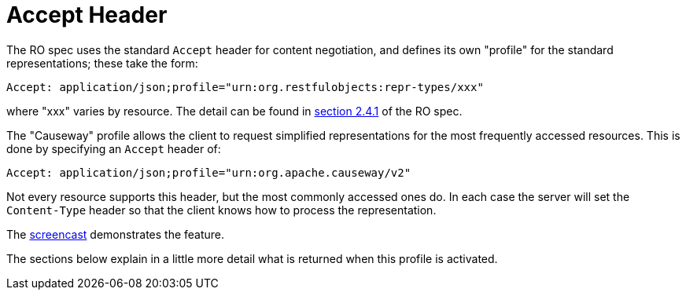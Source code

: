 = Accept Header

:Notice: Licensed to the Apache Software Foundation (ASF) under one or more contributor license agreements. See the NOTICE file distributed with this work for additional information regarding copyright ownership. The ASF licenses this file to you under the Apache License, Version 2.0 (the "License"); you may not use this file except in compliance with the License. You may obtain a copy of the License at. http://www.apache.org/licenses/LICENSE-2.0 . Unless required by applicable law or agreed to in writing, software distributed under the License is distributed on an "AS IS" BASIS, WITHOUT WARRANTIES OR  CONDITIONS OF ANY KIND, either express or implied. See the License for the specific language governing permissions and limitations under the License.




The RO spec uses the standard `Accept` header for content negotiation, and defines its own "profile" for the standard representations; these take the form:

[source]
----
Accept: application/json;profile="urn:org.restfulobjects:repr-types/xxx"
----

where "xxx" varies by resource.
The detail can be found in link:https://www.restfulobjects.org/spec/1.0/section-a/chapter-02.html#_2-4-1-representationtype-profile-parameter[section 2.4.1] of the RO spec.

The "Causeway" profile allows the client to request simplified representations for the most frequently accessed resources.
This is done by specifying an `Accept` header of:

[source]
----
Accept: application/json;profile="urn:org.apache.causeway/v2"
----

Not every resource supports this header, but the most commonly accessed ones do.
In each case the server will set the
`Content-Type` header so that the client knows how to process the representation.

The link:https://www.youtube.com/watch?v=HMSqapQDY_4[screencast] demonstrates the feature.

The sections below explain in a little more detail what is returned when this profile is activated.


